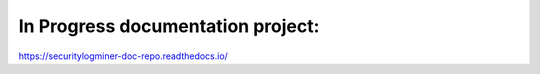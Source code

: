 In Progress documentation project:
=======================================


https://securitylogminer-doc-repo.readthedocs.io/
